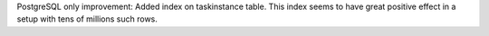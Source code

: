 PostgreSQL only improvement: Added index on taskinstance table. This index seems to have great positive effect in a setup with tens of millions such rows.
